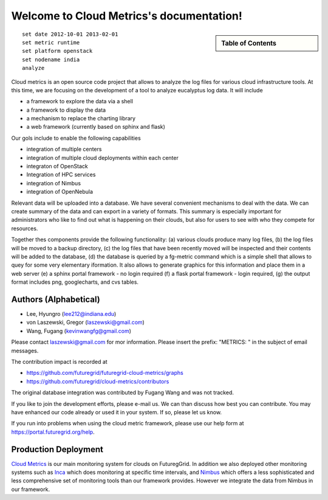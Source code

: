 **********************************************************************
Welcome to Cloud Metrics's documentation!
**********************************************************************

.. sidebar:: Table of Contents

    .. toctree::
       :maxdepth: 5

       manual
       metrics
       examples
       developer
       rest
       todo
       ubmod
       lighttpd
       modules

::
 
 set date 2012-10-01 2013-02-01
 set metric runtime
 set platform openstack
 set nodename india
 analyze

Cloud metrics is an open source code project that allows to analyze
the log files for various cloud infrastructure tools. At this time, we
are focusing on the development of a tool to analyze eucalyptus log
data. It will include

* a framework to explore the data via a shell 
* a framework to display the data
* a mechanism to replace the charting library
* a web framework (currently based on sphinx and flask)

Our gols include to enable the following capabilities

* integration of multiple centers
* integration of multiple cloud deployments within each center
* integraton of OpenStack
* Integration of HPC services
* integration of Nimbus
* integration of OpenNebula

Relevant data will be uploaded into a
database.  We have several convenient mechanisms to deal with the
data.  We can create summary of the data and can export in a variety
of formats. This summary is especially important for administrators
who like to find out what is happening on their clouds, but also for
users to see with who they compete for resources. 

..
  Figure 1 provides an overview of the main components that
  are communication as part of the clout metric framework.


Together thes components provide the following functionality: (a) various clouds produce
many log files, (b) the log files will be moved to a backup directory,
(c) the log files that have been recently moved will be inspected and
their contents will be added to the database, (d) the database is
queried by a fg-metric command which is a simple shell that allows to
quey for some very elementary iformation. It also allows to generate
graphics for this information and place them in a web server (e) a
sphinx portal framework - no login required (f) a flask portal
framework - login required, (g) the output format
includes png, googlecharts, and cvs tables.  


.. 
   We are also collaborating with the TAS project that developd
   XDMod. Once this project has open sourced their code we intend to
   leverage from their user interface. However, at this time the
   metics we collect are not yet integrated. Hence we can not yet use
   XDMod. We anticipate that modifications to XDMod will be conducted
   over the next year to accomplish this goal.


Authors (Alphabetical)
--------------------------------------

* Lee, Hyungro (lee212@indiana.edu)   
* von Laszewski, Gregor (laszewski@gmail.com)
* Wang, Fugang (kevinwangfg@gmail.com)

Please contact laszewski@gmail.com for mor information. Please insert
the prefix: "METRICS: " in the subject of email messages.

The contribution impact is recorded at

* https://github.com/futuregrid/futuregrid-cloud-metrics/graphs
* https://github.com/futuregrid/cloud-metrics/contributors

The original database integration was contributed by Fugang Wang and
was not tracked.

If you like to join the development efforts, please e-mail us. We can
than discuss how best you can contribute. You may have enhanced our
code already or used it in your system. If so, please let us know.

If you run into problems when using the cloud metric framework, please use our 
help form at `https://portal.futuregrid.org/help <https://portal.futuregrid.org/help>`_.


Production Deployment
--------------------

`Cloud Metrics <https://portal.futuregrid.org/metrics>`_ is our main
monitoring system for clouds on FuturegGrid. In addition we also
deployed other monitoring systems such as `Inca <https://portal.futuregrid.org/monitoring/cloud>`_ which does
monitoring at specific time intervals, and `Nimbus
<http://inca.futuregrid.org/nimbus-stats/>`_ which offers a less
sophisticated and less comprehensive set of monitoring tools than our
framework provides. However we integrate the data from Nimbus in our
framework.

..
     default_fontsize = 20;

.. 
   WE DO NOT DISLAY IMAGE WE WILL USE PPT
   blockdiag::

      blockdiag {
	 default_node_color = lightyellow;
	 default_shape = roundedbox;
	 user_a [shape = actor];
	 user_b [shape = actor];
	 user_c [shape = actor];
	 Database [shape = flowchart.database];
	 Backup [shape = flowchart.database];

	  "Log OpenStack" -> Backup;
	  "Log Eucalyptus" -> Backup; 
	  "Log Nimbus" ->  Backup;
	  Backup -> Database;

	  Database <-> "Shell";
	  Database <-> "Sphinx Portal";
	  Database <-> "Flask Portal";

	  "Sphinx Portal" -> user_a
	  "Flask Portal" -> user_b
	  "Shell" -> user_c
       }

    **Figure 1:** cloud metrics components. 
    
    
..    Indices and tables
..    ==================
..    * :ref:`genindex`
..    * :ref:`modindex`
..    * :ref:`search`

